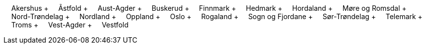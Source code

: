 &nbsp;&nbsp;&nbsp;&nbsp;Akershus + &nbsp;&nbsp;&nbsp;&nbsp;Ãstfold + &nbsp;&nbsp;&nbsp;&nbsp;Aust-Agder + &nbsp;&nbsp;&nbsp;&nbsp;Buskerud + &nbsp;&nbsp;&nbsp;&nbsp;Finnmark + &nbsp;&nbsp;&nbsp;&nbsp;Hedmark + &nbsp;&nbsp;&nbsp;&nbsp;Hordaland + &nbsp;&nbsp;&nbsp;&nbsp;Møre og Romsdal + &nbsp;&nbsp;&nbsp;&nbsp;Nord-Trøndelag + &nbsp;&nbsp;&nbsp;&nbsp;Nordland + &nbsp;&nbsp;&nbsp;&nbsp;Oppland + &nbsp;&nbsp;&nbsp;&nbsp;Oslo + &nbsp;&nbsp;&nbsp;&nbsp;Rogaland + &nbsp;&nbsp;&nbsp;&nbsp;Sogn og Fjordane + &nbsp;&nbsp;&nbsp;&nbsp;Sør-Trøndelag + &nbsp;&nbsp;&nbsp;&nbsp;Telemark + &nbsp;&nbsp;&nbsp;&nbsp;Troms + &nbsp;&nbsp;&nbsp;&nbsp;Vest-Agder + &nbsp;&nbsp;&nbsp;&nbsp;Vestfold
